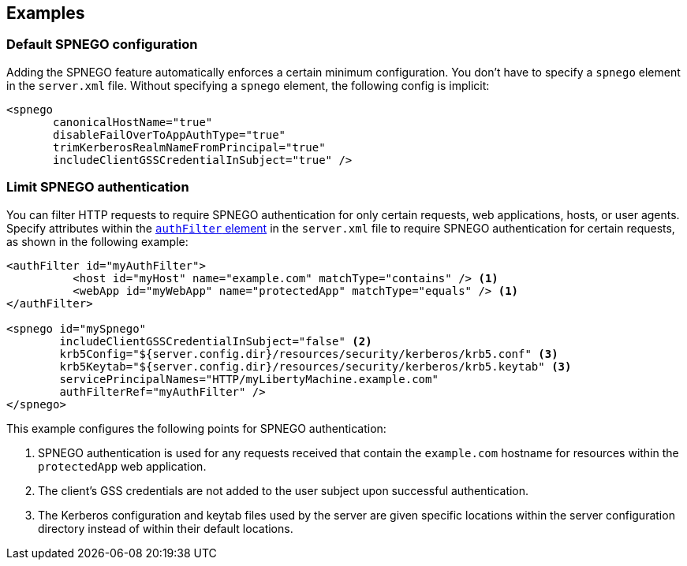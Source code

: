 == Examples

=== Default SPNEGO configuration

Adding the SPNEGO feature automatically enforces a certain minimum configuration.
You don't have to specify a `spnego` element in the `server.xml` file.
Without specifying a `spnego` element, the following config is implicit:

----
<spnego
       canonicalHostName="true"
       disableFailOverToAppAuthType="true"
       trimKerberosRealmNameFromPrincipal="true"
       includeClientGSSCredentialInSubject="true" />
----

=== Limit SPNEGO authentication
You can filter HTTP requests to require SPNEGO authentication for only certain requests, web applications, hosts, or user agents.
Specify attributes within the link:https://draft-openlibertyio.mybluemix.net/docs/ref/config/#authFilter.html[`authFilter` element] in the `server.xml` file to require SPNEGO authentication for certain requests, as shown in the following example:

[source,xml]
----
<authFilter id="myAuthFilter">
          <host id="myHost" name="example.com" matchType="contains" /> <1>
          <webApp id="myWebApp" name="protectedApp" matchType="equals" /> <1>
</authFilter>

<spnego id="mySpnego"
        includeClientGSSCredentialInSubject="false" <2>
        krb5Config="${server.config.dir}/resources/security/kerberos/krb5.conf" <3>
        krb5Keytab="${server.config.dir}/resources/security/kerberos/krb5.keytab" <3>
        servicePrincipalNames="HTTP/myLibertyMachine.example.com"
        authFilterRef="myAuthFilter" />
</spnego>
----
This example configures the following points for SPNEGO authentication:

<1> SPNEGO authentication is used for any requests received that contain the `example.com` hostname for resources within the `protectedApp` web application.
<2> The client's GSS credentials are not added to the user subject upon successful authentication.
<3> The Kerberos configuration and keytab files used by the server are given specific locations within the server configuration directory instead of within their default locations.
